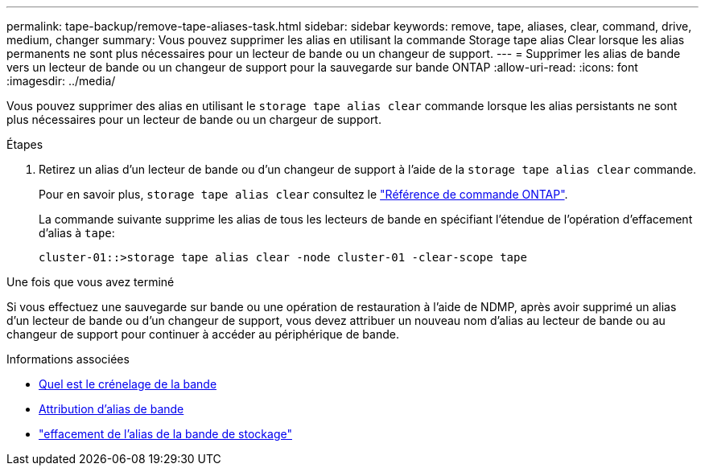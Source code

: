 ---
permalink: tape-backup/remove-tape-aliases-task.html 
sidebar: sidebar 
keywords: remove, tape, aliases, clear, command, drive, medium, changer 
summary: Vous pouvez supprimer les alias en utilisant la commande Storage tape alias Clear lorsque les alias permanents ne sont plus nécessaires pour un lecteur de bande ou un changeur de support. 
---
= Supprimer les alias de bande vers un lecteur de bande ou un changeur de support pour la sauvegarde sur bande ONTAP
:allow-uri-read: 
:icons: font
:imagesdir: ../media/


[role="lead"]
Vous pouvez supprimer des alias en utilisant le `storage tape alias clear` commande lorsque les alias persistants ne sont plus nécessaires pour un lecteur de bande ou un chargeur de support.

.Étapes
. Retirez un alias d'un lecteur de bande ou d'un changeur de support à l'aide de la `storage tape alias clear` commande.
+
Pour en savoir plus, `storage tape alias clear` consultez le link:https://docs.netapp.com/us-en/ontap-cli/storage-tape-alias-clear.html["Référence de commande ONTAP"^].

+
La commande suivante supprime les alias de tous les lecteurs de bande en spécifiant l'étendue de l'opération d'effacement d'alias à `tape`:

+
[listing]
----
cluster-01::>storage tape alias clear -node cluster-01 -clear-scope tape
----


.Une fois que vous avez terminé
Si vous effectuez une sauvegarde sur bande ou une opération de restauration à l'aide de NDMP, après avoir supprimé un alias d'un lecteur de bande ou d'un changeur de support, vous devez attribuer un nouveau nom d'alias au lecteur de bande ou au changeur de support pour continuer à accéder au périphérique de bande.

.Informations associées
* xref:assign-tape-aliases-concept.adoc[Quel est le crénelage de la bande]
* xref:assign-tape-aliases-task.adoc[Attribution d'alias de bande]
* link:https://docs.netapp.com/us-en/ontap-cli/storage-tape-alias-clear.html["effacement de l'alias de la bande de stockage"^]

